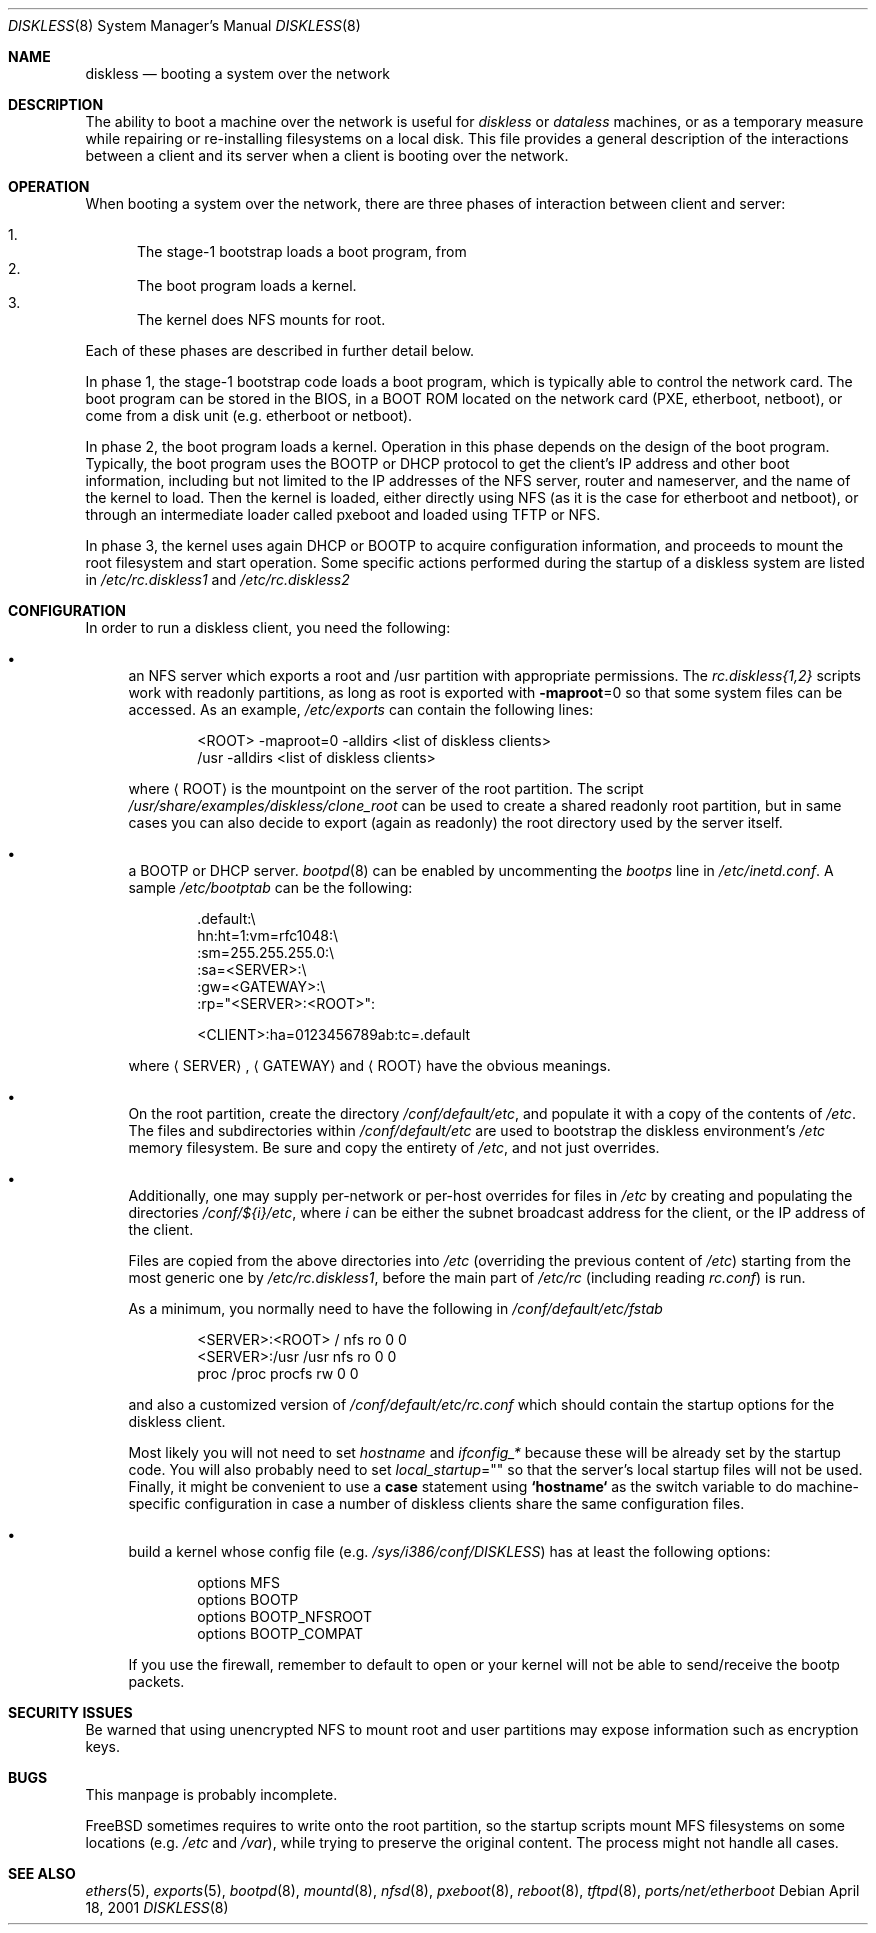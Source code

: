 .\" Copyright (c) 1994 Gordon W. Ross, Theo de Raadt
.\" Updated by Luigi Rizzo
.\" All rights reserved.
.\"
.\" Redistribution and use in source and binary forms, with or without
.\" modification, are permitted provided that the following conditions
.\" are met:
.\" 1. Redistributions of source code must retain the above copyright
.\"    notice, this list of conditions and the following disclaimer.
.\" 2. Redistributions in binary form must reproduce the above copyright
.\"    notice, this list of conditions and the following disclaimer in the
.\"    documentation and/or other materials provided with the distribution.
.\" 3. The name of the author may not be used to endorse or promote products
.\"    derived from this software without specific prior written permission.
.\"
.\" THIS SOFTWARE IS PROVIDED BY THE AUTHOR ``AS IS'' AND ANY EXPRESS OR
.\" IMPLIED WARRANTIES, INCLUDING, BUT NOT LIMITED TO, THE IMPLIED WARRANTIES
.\" OF MERCHANTABILITY AND FITNESS FOR A PARTICULAR PURPOSE ARE DISCLAIMED.
.\" IN NO EVENT SHALL THE AUTHOR BE LIABLE FOR ANY DIRECT, INDIRECT,
.\" INCIDENTAL, SPECIAL, EXEMPLARY, OR CONSEQUENTIAL DAMAGES (INCLUDING, BUT
.\" NOT LIMITED TO, PROCUREMENT OF SUBSTITUTE GOODS OR SERVICES; LOSS OF USE,
.\" DATA, OR PROFITS; OR BUSINESS INTERRUPTION) HOWEVER CAUSED AND ON ANY
.\" THEORY OF LIABILITY, WHETHER IN CONTRACT, STRICT LIABILITY, OR TORT
.\" (INCLUDING NEGLIGENCE OR OTHERWISE) ARISING IN ANY WAY OUT OF THE USE OF
.\" THIS SOFTWARE, EVEN IF ADVISED OF THE POSSIBILITY OF SUCH DAMAGE.
.\"
.\" $FreeBSD$
.\"
.Dd April 18, 2001
.Dt DISKLESS 8
.Os
.Sh NAME
.Nm diskless
.Nd booting a system over the network
.Sh DESCRIPTION
The ability to boot a machine over the network is useful for
.Em diskless
or
.Em dataless
machines, or as a temporary measure while repairing or
re-installing filesystems on a local disk.
This file provides a general description of the interactions between
a client and its server when a client is booting over the network.
.Sh OPERATION
When booting a system over the network, there are three
phases of interaction between client and server:
.Pp
.Bl -enum -compact
.It
The stage-1 bootstrap loads a boot program, from
.It
The boot program loads a kernel.
.It
The kernel does NFS mounts for root.
.El
.Pp
Each of these phases are described in further detail below.
.Pp
In phase 1, the stage-1 bootstrap code loads a boot program,
which is typically able to control the network card.
The boot program can be stored in the BIOS, in a BOOT ROM
located on the network card (PXE, etherboot, netboot),
or come from a disk unit (e.g. etherboot or netboot).
.Pp
In phase 2, the boot program loads a kernel.
Operation in
this phase depends on the design of the boot program.
Typically, the boot program uses the
.Tn BOOTP
or
.Tn DHCP
protocol to get the client's IP address and other boot
information, including but not limited to
the IP addresses of the NFS server, router and nameserver,
and the name of the kernel to load.
Then the kernel is loaded, either directly using NFS
(as it is the case for etherboot and netboot),
or through an intermediate loader called pxeboot and
loaded using TFTP or NFS.
.Pp
In phase 3, the kernel uses again DHCP or BOOTP to acquire
configuration information, and proceeds to mount the
root filesystem and start operation.
Some specific actions performed during the startup
of a diskless system are listed in
.Pa /etc/rc.diskless1
and
.Pa /etc/rc.diskless2
.Sh CONFIGURATION
In order to run a diskless client, you need the following:
.Bl -bullet
.It
an NFS server which exports a root and /usr partition with
appropriate permissions.
The
.Pa rc.diskless{1,2}
scripts work with readonly partitions, as long as root is exported with
.Fl maproot Ns =0
so that some system files can be accessed.
As an example,
.Pa /etc/exports
can contain the following lines:
.Bd -literal -offset indent
<ROOT> -maproot=0 -alldirs <list of diskless clients>
/usr -alldirs <list of diskless clients>
.Ed
.Pp
where
.Aq ROOT
is the mountpoint on the server of the root partition.
The script
.Pa /usr/share/examples/diskless/clone_root
can be used to create a shared readonly root partition,
but in same cases you can also decide to export
(again as readonly) the root directory used by
the server itself.
.It
a
.Tn BOOTP
or
.Tn DHCP
server.
.Xr bootpd 8
can be enabled by
uncommenting the
.Em bootps
line in
.Pa /etc/inetd.conf .
A sample
.Pa /etc/bootptab
can be the following:
.Bd -literal -offset indent
 .default:\\
    hn:ht=1:vm=rfc1048:\\
    :sm=255.255.255.0:\\
    :sa=<SERVER>:\\
    :gw=<GATEWAY>:\\
    :rp="<SERVER>:<ROOT>":

<CLIENT>:ha=0123456789ab:tc=.default
.Ed
.Pp
where
.Aq SERVER ,
.Aq GATEWAY
and
.Aq ROOT
have the obvious meanings.
.It
On the root partition, create the directory
.Pa /conf/default/etc ,
and populate it with a copy of the contents of
.Pa /etc .
The files and subdirectories within
.Pa /conf/default/etc
are used to bootstrap the diskless environment's
.Pa /etc
memory filesystem.
Be sure and copy the entirety of
.Pa /etc ,
and not just overrides.
.It
Additionally, one may supply per-network or per-host overrides for
files in
.Pa /etc
by creating and populating the directories
.Pa /conf/${i}/etc ,
where
.Va i
can be either the subnet broadcast address for the client, or the IP
address of the client.
.Pp
Files are copied from the above directories into
.Pa /etc
(overriding the previous content of
.Pa /etc )
starting from the most generic one by
.Pa /etc/rc.diskless1 ,
before the main part of
.Pa /etc/rc
(including reading
.Pa rc.conf )
is run.
.Pp
As a minimum, you normally need to have the following in
.Pa /conf/default/etc/fstab
.Bd -literal -offset indent
<SERVER>:<ROOT> /     nfs    ro 0 0
<SERVER>:/usr   /usr  nfs    ro 0 0
proc            /proc procfs rw 0 0
.Ed
.Pp
and also a customized version of
.Pa /conf/default/etc/rc.conf
which should contain
the startup options for the diskless client.
.Pp
Most likely
you will not need to set
.Va hostname
and
.Va ifconfig_*
because these will be already set by the startup code.
You will also probably need to set
.Va local_startup Ns = Ns Qq
so that the server's
local startup files will not be used.
Finally, it might be convenient to use a
.Ic case
statement using
.Li `hostname`
as the switch variable to do machine-specific configuration
in case a number of diskless clients share the same configuration
files.
.It
build a kernel whose config file (e.g.\&
.Pa /sys/i386/conf/DISKLESS )
has at least the following options:
.Bd -literal -offset indent
options MFS
options BOOTP
options BOOTP_NFSROOT
options BOOTP_COMPAT
.Ed
.Pp
If you use the firewall, remember to default to open or your kernel
will not be able to send/receive the bootp packets.
.El
.Sh SECURITY ISSUES
Be warned that using unencrypted NFS to mount root and user
partitions may expose information such as
encryption keys.
.Sh BUGS
This manpage is probably incomplete.
.Pp
.Fx
sometimes requires to write onto
the root partition, so the startup scripts mount MFS
filesystems on some locations (e.g.\&
.Pa /etc
and
.Pa /var ) ,
while
trying to preserve the original content.
The process might not handle all cases.
.Sh SEE ALSO
.Xr ethers 5 ,
.Xr exports 5 ,
.Xr bootpd 8 ,
.Xr mountd 8 ,
.Xr nfsd 8 ,
.Xr pxeboot 8 ,
.Xr reboot 8 ,
.Xr tftpd 8 ,
.Xr ports/net/etherboot
